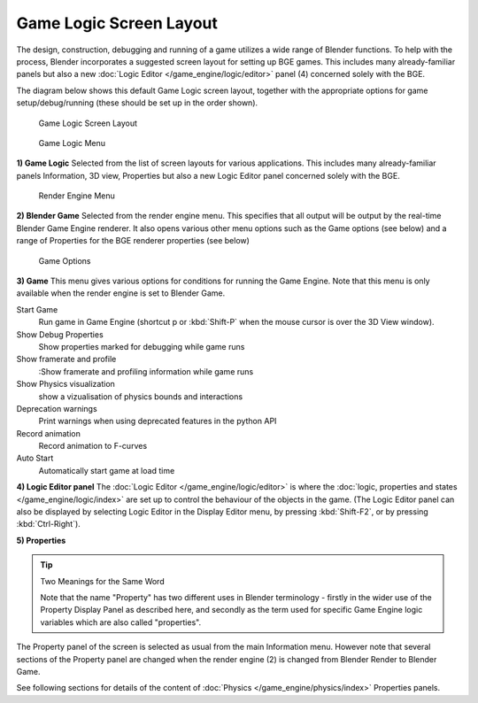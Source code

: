 
************************
Game Logic Screen Layout
************************

The design, construction, debugging and running of a game utilizes a wide range of Blender functions.
To help with the process, Blender incorporates a suggested screen layout for setting up BGE games.
This includes many already-familiar panels but also a new
:doc:`Logic Editor </game_engine/logic/editor>` panel (4) concerned solely with the BGE.

The diagram below shows this default Game Logic screen layout,
together with the appropriate options for game setup/debug/running
(these should be set up in the order shown).


.. figure:: /images/BGE_Game_Logic_Screen_Layout1.jpg
   :width: 640px

   Game Logic Screen Layout


.. figure:: /images/BGE_Game_Logic_Screen_Layout4.jpg

   Game Logic Menu


**1) Game Logic**
Selected from the list of screen layouts for various applications.
This includes many already-familiar panels Information, 3D view,
Properties but also a new Logic Editor panel concerned solely with the BGE.


.. figure:: /images/BGE_Game_Logic_Screen_Layout2.jpg

   Render Engine Menu


**2) Blender Game**
Selected from the render engine menu.
This specifies that all output will be output by the real-time Blender Game Engine renderer.
It also opens various other menu options such as the Game options (see below)
and a range of Properties for the BGE renderer properties (see below)


.. figure:: /images/BGE_Game_Logic_Screen_Layout3.jpg

   Game Options


**3) Game**
This menu gives various options for conditions for running the Game Engine.
Note that this menu is only available when the render engine is set to Blender Game.

Start Game
   Run game in Game Engine (shortcut p or :kbd:`Shift-P` when the mouse cursor is over the 3D View window).
Show Debug Properties
   Show properties marked for debugging while game runs
Show framerate and profile
   :Show framerate and profiling information while game runs
Show Physics visualization
   show a vizualisation of physics bounds and interactions
Deprecation warnings
   Print warnings when using deprecated features in the python API
Record animation
   Record animation to F-curves
Auto Start
   Automatically start game at load time


**4) Logic Editor panel**
The :doc:`Logic Editor </game_engine/logic/editor>` is where the
:doc:`logic, properties and states </game_engine/logic/index>` are set up to control the behaviour of
the objects in the game.
(The Logic Editor panel can also be displayed by selecting Logic Editor in the Display Editor menu,
by pressing :kbd:`Shift-F2`, or by pressing :kbd:`Ctrl-Right`).


**5) Properties**

.. tip:: Two Meanings for the Same Word

   Note that the name "Property" has two different uses in Blender terminology -
   firstly in the wider use of the Property Display Panel as described here,
   and secondly as the term used for specific Game Engine logic variables which are also called "properties".


The Property panel of the screen is selected as usual from the main Information menu.
However note that several sections of the Property panel are changed when the render engine
(2) is changed from Blender Render to Blender Game.

See following sections for details of the content of :doc:`Physics </game_engine/physics/index>` Properties panels.

